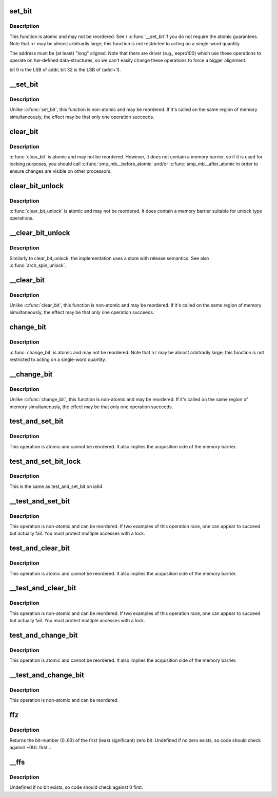 .. -*- coding: utf-8; mode: rst -*-
.. src-file: arch/ia64/include/asm/bitops.h

.. _`set_bit`:

set_bit
=======

.. c:function:: void set_bit(int nr, volatile void *addr)

    Atomically set a bit in memory

    :param int nr:
        the bit to set

    :param volatile void \*addr:
        the address to start counting from

.. _`set_bit.description`:

Description
-----------

This function is atomic and may not be reordered.  See \\ :c:func:`__set_bit`\ 
if you do not require the atomic guarantees.
Note that \ ``nr``\  may be almost arbitrarily large; this function is not
restricted to acting on a single-word quantity.

The address must be (at least) "long" aligned.
Note that there are driver (e.g., eepro100) which use these operations to
operate on hw-defined data-structures, so we can't easily change these
operations to force a bigger alignment.

bit 0 is the LSB of addr; bit 32 is the LSB of (addr+1).

.. _`__set_bit`:

__set_bit
=========

.. c:function:: void __set_bit(int nr, volatile void *addr)

    Set a bit in memory

    :param int nr:
        the bit to set

    :param volatile void \*addr:
        the address to start counting from

.. _`__set_bit.description`:

Description
-----------

Unlike \ :c:func:`set_bit`\ , this function is non-atomic and may be reordered.
If it's called on the same region of memory simultaneously, the effect
may be that only one operation succeeds.

.. _`clear_bit`:

clear_bit
=========

.. c:function:: void clear_bit(int nr, volatile void *addr)

    Clears a bit in memory

    :param int nr:
        Bit to clear

    :param volatile void \*addr:
        Address to start counting from

.. _`clear_bit.description`:

Description
-----------

\ :c:func:`clear_bit`\  is atomic and may not be reordered.  However, it does
not contain a memory barrier, so if it is used for locking purposes,
you should call \ :c:func:`smp_mb__before_atomic`\  and/or \ :c:func:`smp_mb__after_atomic`\ 
in order to ensure changes are visible on other processors.

.. _`clear_bit_unlock`:

clear_bit_unlock
================

.. c:function:: void clear_bit_unlock(int nr, volatile void *addr)

    Clears a bit in memory with release

    :param int nr:
        Bit to clear

    :param volatile void \*addr:
        Address to start counting from

.. _`clear_bit_unlock.description`:

Description
-----------

\ :c:func:`clear_bit_unlock`\  is atomic and may not be reordered.  It does
contain a memory barrier suitable for unlock type operations.

.. _`__clear_bit_unlock`:

__clear_bit_unlock
==================

.. c:function:: void __clear_bit_unlock(int nr, void *addr)

    Non-atomically clears a bit in memory with release

    :param int nr:
        Bit to clear

    :param void \*addr:
        Address to start counting from

.. _`__clear_bit_unlock.description`:

Description
-----------

Similarly to clear_bit_unlock, the implementation uses a store
with release semantics. See also \ :c:func:`arch_spin_unlock`\ .

.. _`__clear_bit`:

__clear_bit
===========

.. c:function:: void __clear_bit(int nr, volatile void *addr)

    Clears a bit in memory (non-atomic version)

    :param int nr:
        the bit to clear

    :param volatile void \*addr:
        the address to start counting from

.. _`__clear_bit.description`:

Description
-----------

Unlike \ :c:func:`clear_bit`\ , this function is non-atomic and may be reordered.
If it's called on the same region of memory simultaneously, the effect
may be that only one operation succeeds.

.. _`change_bit`:

change_bit
==========

.. c:function:: void change_bit(int nr, volatile void *addr)

    Toggle a bit in memory

    :param int nr:
        Bit to toggle

    :param volatile void \*addr:
        Address to start counting from

.. _`change_bit.description`:

Description
-----------

\ :c:func:`change_bit`\  is atomic and may not be reordered.
Note that \ ``nr``\  may be almost arbitrarily large; this function is not
restricted to acting on a single-word quantity.

.. _`__change_bit`:

__change_bit
============

.. c:function:: void __change_bit(int nr, volatile void *addr)

    Toggle a bit in memory

    :param int nr:
        the bit to toggle

    :param volatile void \*addr:
        the address to start counting from

.. _`__change_bit.description`:

Description
-----------

Unlike \ :c:func:`change_bit`\ , this function is non-atomic and may be reordered.
If it's called on the same region of memory simultaneously, the effect
may be that only one operation succeeds.

.. _`test_and_set_bit`:

test_and_set_bit
================

.. c:function:: int test_and_set_bit(int nr, volatile void *addr)

    Set a bit and return its old value

    :param int nr:
        Bit to set

    :param volatile void \*addr:
        Address to count from

.. _`test_and_set_bit.description`:

Description
-----------

This operation is atomic and cannot be reordered.
It also implies the acquisition side of the memory barrier.

.. _`test_and_set_bit_lock`:

test_and_set_bit_lock
=====================

.. c:function::  test_and_set_bit_lock()

    Set a bit and return its old value for lock

.. _`test_and_set_bit_lock.description`:

Description
-----------

This is the same as test_and_set_bit on ia64

.. _`__test_and_set_bit`:

__test_and_set_bit
==================

.. c:function:: int __test_and_set_bit(int nr, volatile void *addr)

    Set a bit and return its old value

    :param int nr:
        Bit to set

    :param volatile void \*addr:
        Address to count from

.. _`__test_and_set_bit.description`:

Description
-----------

This operation is non-atomic and can be reordered.
If two examples of this operation race, one can appear to succeed
but actually fail.  You must protect multiple accesses with a lock.

.. _`test_and_clear_bit`:

test_and_clear_bit
==================

.. c:function:: int test_and_clear_bit(int nr, volatile void *addr)

    Clear a bit and return its old value

    :param int nr:
        Bit to clear

    :param volatile void \*addr:
        Address to count from

.. _`test_and_clear_bit.description`:

Description
-----------

This operation is atomic and cannot be reordered.
It also implies the acquisition side of the memory barrier.

.. _`__test_and_clear_bit`:

__test_and_clear_bit
====================

.. c:function:: int __test_and_clear_bit(int nr, volatile void *addr)

    Clear a bit and return its old value

    :param int nr:
        Bit to clear

    :param volatile void \*addr:
        Address to count from

.. _`__test_and_clear_bit.description`:

Description
-----------

This operation is non-atomic and can be reordered.
If two examples of this operation race, one can appear to succeed
but actually fail.  You must protect multiple accesses with a lock.

.. _`test_and_change_bit`:

test_and_change_bit
===================

.. c:function:: int test_and_change_bit(int nr, volatile void *addr)

    Change a bit and return its old value

    :param int nr:
        Bit to change

    :param volatile void \*addr:
        Address to count from

.. _`test_and_change_bit.description`:

Description
-----------

This operation is atomic and cannot be reordered.
It also implies the acquisition side of the memory barrier.

.. _`__test_and_change_bit`:

__test_and_change_bit
=====================

.. c:function:: int __test_and_change_bit(int nr, void *addr)

    Change a bit and return its old value

    :param int nr:
        Bit to change

    :param void \*addr:
        Address to count from

.. _`__test_and_change_bit.description`:

Description
-----------

This operation is non-atomic and can be reordered.

.. _`ffz`:

ffz
===

.. c:function:: unsigned long ffz(unsigned long x)

    find the first zero bit in a long word

    :param unsigned long x:
        The long word to find the bit in

.. _`ffz.description`:

Description
-----------

Returns the bit-number (0..63) of the first (least significant) zero bit.
Undefined if no zero exists, so code should check against ~0UL first...

.. _`__ffs`:

__ffs
=====

.. c:function:: unsigned long __ffs(unsigned long x)

    find first bit in word.

    :param unsigned long x:
        The word to search

.. _`__ffs.description`:

Description
-----------

Undefined if no bit exists, so code should check against 0 first.

.. This file was automatic generated / don't edit.

